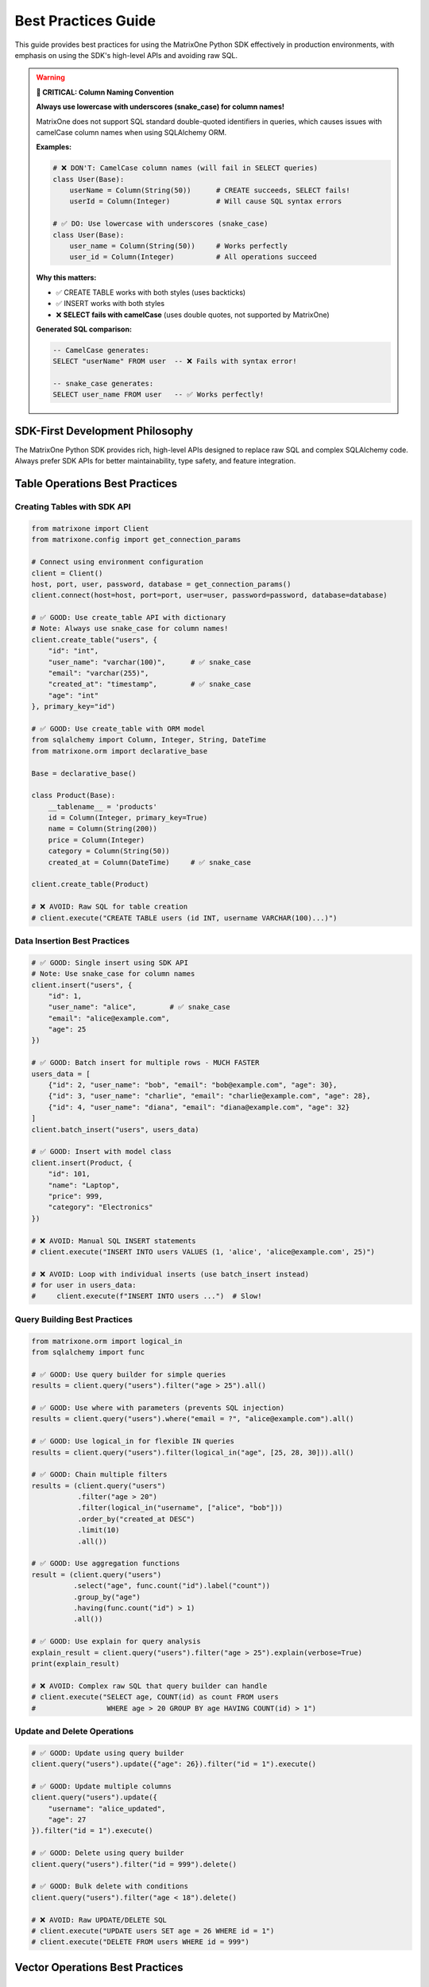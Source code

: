 Best Practices Guide
====================

This guide provides best practices for using the MatrixOne Python SDK effectively in production environments,
with emphasis on using the SDK's high-level APIs and avoiding raw SQL.

.. warning::
   **🚨 CRITICAL: Column Naming Convention**
   
   **Always use lowercase with underscores (snake_case) for column names!**
   
   MatrixOne does not support SQL standard double-quoted identifiers in queries, which causes issues 
   with camelCase column names when using SQLAlchemy ORM.
   
   **Examples:**
   
   .. code-block:: python
   
      # ❌ DON'T: CamelCase column names (will fail in SELECT queries)
      class User(Base):
          userName = Column(String(50))      # CREATE succeeds, SELECT fails!
          userId = Column(Integer)           # Will cause SQL syntax errors
      
      # ✅ DO: Use lowercase with underscores (snake_case)
      class User(Base):
          user_name = Column(String(50))     # Works perfectly
          user_id = Column(Integer)          # All operations succeed
   
   **Why this matters:**
   
   - ✅ CREATE TABLE works with both styles (uses backticks)
   - ✅ INSERT works with both styles  
   - ❌ **SELECT fails with camelCase** (uses double quotes, not supported by MatrixOne)
   
   **Generated SQL comparison:**
   
   .. code-block:: sql
   
      -- CamelCase generates:
      SELECT "userName" FROM user  -- ❌ Fails with syntax error!
      
      -- snake_case generates:
      SELECT user_name FROM user   -- ✅ Works perfectly!

SDK-First Development Philosophy
---------------------------------

The MatrixOne Python SDK provides rich, high-level APIs designed to replace raw SQL and complex SQLAlchemy code.
Always prefer SDK APIs for better maintainability, type safety, and feature integration.

Table Operations Best Practices
--------------------------------

Creating Tables with SDK API
~~~~~~~~~~~~~~~~~~~~~~~~~~~~~

.. code-block:: python

   from matrixone import Client
   from matrixone.config import get_connection_params
   
   # Connect using environment configuration
   client = Client()
   host, port, user, password, database = get_connection_params()
   client.connect(host=host, port=port, user=user, password=password, database=database)
   
   # ✅ GOOD: Use create_table API with dictionary
   # Note: Always use snake_case for column names!
   client.create_table("users", {
       "id": "int",
       "user_name": "varchar(100)",      # ✅ snake_case
       "email": "varchar(255)",
       "created_at": "timestamp",        # ✅ snake_case
       "age": "int"
   }, primary_key="id")
   
   # ✅ GOOD: Use create_table with ORM model
   from sqlalchemy import Column, Integer, String, DateTime
   from matrixone.orm import declarative_base
   
   Base = declarative_base()
   
   class Product(Base):
       __tablename__ = 'products'
       id = Column(Integer, primary_key=True)
       name = Column(String(200))
       price = Column(Integer)
       category = Column(String(50))
       created_at = Column(DateTime)     # ✅ snake_case
   
   client.create_table(Product)
   
   # ❌ AVOID: Raw SQL for table creation
   # client.execute("CREATE TABLE users (id INT, username VARCHAR(100)...)")

Data Insertion Best Practices
~~~~~~~~~~~~~~~~~~~~~~~~~~~~~~

.. code-block:: python

   # ✅ GOOD: Single insert using SDK API
   # Note: Use snake_case for column names
   client.insert("users", {
       "id": 1,
       "user_name": "alice",        # ✅ snake_case
       "email": "alice@example.com",
       "age": 25
   })
   
   # ✅ GOOD: Batch insert for multiple rows - MUCH FASTER
   users_data = [
       {"id": 2, "user_name": "bob", "email": "bob@example.com", "age": 30},
       {"id": 3, "user_name": "charlie", "email": "charlie@example.com", "age": 28},
       {"id": 4, "user_name": "diana", "email": "diana@example.com", "age": 32}
   ]
   client.batch_insert("users", users_data)
   
   # ✅ GOOD: Insert with model class
   client.insert(Product, {
       "id": 101,
       "name": "Laptop",
       "price": 999,
       "category": "Electronics"
   })
   
   # ❌ AVOID: Manual SQL INSERT statements
   # client.execute("INSERT INTO users VALUES (1, 'alice', 'alice@example.com', 25)")
   
   # ❌ AVOID: Loop with individual inserts (use batch_insert instead)
   # for user in users_data:
   #     client.execute(f"INSERT INTO users ...")  # Slow!

Query Building Best Practices
~~~~~~~~~~~~~~~~~~~~~~~~~~~~~~

.. code-block:: python

   from matrixone.orm import logical_in
   from sqlalchemy import func
   
   # ✅ GOOD: Use query builder for simple queries
   results = client.query("users").filter("age > 25").all()
   
   # ✅ GOOD: Use where with parameters (prevents SQL injection)
   results = client.query("users").where("email = ?", "alice@example.com").all()
   
   # ✅ GOOD: Use logical_in for flexible IN queries
   results = client.query("users").filter(logical_in("age", [25, 28, 30])).all()
   
   # ✅ GOOD: Chain multiple filters
   results = (client.query("users")
              .filter("age > 20")
              .filter(logical_in("username", ["alice", "bob"]))
              .order_by("created_at DESC")
              .limit(10)
              .all())
   
   # ✅ GOOD: Use aggregation functions
   result = (client.query("users")
             .select("age", func.count("id").label("count"))
             .group_by("age")
             .having(func.count("id") > 1)
             .all())
   
   # ✅ GOOD: Use explain for query analysis
   explain_result = client.query("users").filter("age > 25").explain(verbose=True)
   print(explain_result)
   
   # ❌ AVOID: Complex raw SQL that query builder can handle
   # client.execute("SELECT age, COUNT(id) as count FROM users 
   #                 WHERE age > 20 GROUP BY age HAVING COUNT(id) > 1")

Update and Delete Operations
~~~~~~~~~~~~~~~~~~~~~~~~~~~~~

.. code-block:: python

   # ✅ GOOD: Update using query builder
   client.query("users").update({"age": 26}).filter("id = 1").execute()
   
   # ✅ GOOD: Update multiple columns
   client.query("users").update({
       "username": "alice_updated",
       "age": 27
   }).filter("id = 1").execute()
   
   # ✅ GOOD: Delete using query builder
   client.query("users").filter("id = 999").delete()
   
   # ✅ GOOD: Bulk delete with conditions
   client.query("users").filter("age < 18").delete()
   
   # ❌ AVOID: Raw UPDATE/DELETE SQL
   # client.execute("UPDATE users SET age = 26 WHERE id = 1")
   # client.execute("DELETE FROM users WHERE id = 999")

Vector Operations Best Practices
---------------------------------

Creating Vector Tables
~~~~~~~~~~~~~~~~~~~~~~

.. code-block:: python

   from matrixone.sqlalchemy_ext import create_vector_column
   from matrixone.orm import declarative_base
   from sqlalchemy import Column, Integer, String, Text
   
   Base = declarative_base()
   
   # ✅ GOOD: Define vector table with ORM
   class Document(Base):
       __tablename__ = 'documents'
       id = Column(Integer, primary_key=True)
       title = Column(String(200))
       content = Column(Text)
       category = Column(String(50))
       # Vector column for embeddings
       embedding = create_vector_column(384, 'f32')  # 384-dim f32 vectors
   
   client.create_table(Document)
   
   # ✅ GOOD: Create vector table using dictionary API
   client.create_table("articles", {
       "id": "int",
       "title": "varchar(200)",
       "content": "text",
       "embedding": "vecf32(768)"  # 768-dimensional vectors
   }, primary_key="id")

IVF Index Management
~~~~~~~~~~~~~~~~~~~~

.. code-block:: python

   import numpy as np
   
   # ✅ GOOD: Enable IVF indexing
   client.vector_ops.enable_ivf()
   
   # ✅ GOOD: Create IVF index with optimal parameters
   client.vector_ops.create_ivf(
       "documents",  # Table name as positional argument
       name="idx_embedding_ivf",
       column="embedding",
       lists=100,  # Use sqrt(N) to 4*sqrt(N) where N is total vectors
       op_type="vector_l2_ops"
   )
   
   # ✅ GOOD: Insert vectors using SDK API
   vectors_data = []
   for i in range(100):
       vectors_data.append({
           "id": i,
           "title": f"Document {i}",
           "content": f"Content for document {i}",
           "embedding": np.random.rand(384).tolist()
       })
   client.batch_insert("documents", vectors_data)
   
   # ✅ CRITICAL: Monitor IVF index health regularly
   stats = client.vector_ops.get_ivf_stats("documents", "embedding")
   
   counts = stats['distribution']['centroid_count']
   balance_ratio = max(counts) / min(counts) if min(counts) > 0 else float('inf')
   
   print(f"Total centroids: {len(counts)}")
   print(f"Total vectors: {sum(counts)}")
   print(f"Balance ratio: {balance_ratio:.2f}")
   
   # Rebuild if imbalanced
   if balance_ratio > 2.5:
       print("⚠️  Index needs rebuilding")
       client.vector_ops.drop("documents", "idx_embedding_ivf")
       client.vector_ops.create_ivf("documents", "idx_embedding_ivf", "embedding", lists=100)
   
   # ❌ AVOID: Raw SQL for vector indexing
   # client.execute("CREATE INDEX idx_embedding ON documents USING ivf (embedding vector_l2_ops) LISTS = 100")

Vector Similarity Search
~~~~~~~~~~~~~~~~~~~~~~~~

.. code-block:: python

   # ✅ GOOD: Use vector_ops.similarity_search API
   query_vector = np.random.rand(384).tolist()
   
   results = client.vector_ops.similarity_search(
       "documents",  # Table name as positional argument
       vector_column="embedding",
       query_vector=query_vector,
       limit=10,
       distance_type="l2"
   )
   
   print(f"Found {len(results.rows)} similar documents")
   for row in results.rows:
       print(f"ID: {row[0]}, Title: {row[1]}, Distance: {row[-1]:.4f}")
   
   # ✅ GOOD: Similarity search with filters
   results = client.vector_ops.similarity_search(
       "documents",  # Table name as positional argument
       vector_column="embedding",
       query_vector=query_vector,
       limit=10,
       distance_type="cosine",
       filter_conditions="category = 'technology'"
   )
   
   # ✅ GOOD: Range search for distance threshold
   results = client.vector_ops.range_search(
       "documents",  # Table name as positional argument
       vector_column="embedding",
       query_vector=query_vector,
       max_distance=0.5,
       distance_type="l2"
   )
   
   # ❌ AVOID: Raw SQL for vector search
   # client.execute("SELECT * FROM documents ORDER BY l2_distance(embedding, ?) LIMIT 10")

HNSW Index for High Accuracy
~~~~~~~~~~~~~~~~~~~~~~~~~~~~~

.. code-block:: python

   # ✅ GOOD: Enable and create HNSW index
   client.vector_ops.enable_hnsw()
   
   client.vector_ops.create_hnsw(
       "documents",  # Table name as positional argument
       name="idx_embedding_hnsw",
       column="embedding",
       m=16,                  # Connections per node (higher = better recall, slower build)
       ef_construction=200,   # Build-time search depth (higher = better quality)
       op_type="vector_l2_ops"
   )
   
   # Search works the same way - SDK automatically uses the best index
   results = client.vector_ops.similarity_search(
       "documents",  # Table name as positional argument
       vector_column="embedding",
       query_vector=query_vector,
       limit=10
   )

Fulltext Search Best Practices
-------------------------------

Fulltext Index Creation
~~~~~~~~~~~~~~~~~~~~~~~

.. code-block:: python

   # ✅ GOOD: Enable fulltext indexing first
   client.fulltext_index.enable_fulltext()
   
   # ✅ GOOD: Create fulltext index using SDK API
   client.fulltext_index.create(
       "documents",  # Table name as positional argument
       name="ftidx_content",
       columns=["title", "content"]
   )
   
   # ✅ GOOD: Create index with specific algorithm
   from matrixone import FulltextAlgorithmType
   
   client.fulltext_index.create(
       "documents",  # Table name as positional argument
       name="ftidx_advanced",
       columns=["content"],
       algorithm=FulltextAlgorithmType.BM25
   )
   
   # ❌ AVOID: Raw SQL for fulltext index creation
   # client.execute("CREATE FULLTEXT INDEX ftidx_content ON documents(title, content) 
   #                 WITH PARSER ngram ALGORITHM = BM25")

Fulltext Search Operations
~~~~~~~~~~~~~~~~~~~~~~~~~~~

.. code-block:: python

   from matrixone.sqlalchemy_ext.fulltext_search import boolean_match
   from matrixone.orm import logical_in
   
   # ✅ GOOD: Boolean search with encourage (like search)
   results = client.query(
       "documents.title",
       "documents.content",
       boolean_match("title", "content").encourage("machine learning")
   ).execute()
   
   print(f"Found {len(results.rows)} results")
   for row in results.rows:
       print(f"Title: {row[0]}, Content: {row[1]}")
   
   # ✅ GOOD: Boolean search with must/should operators
   ft_filter = (boolean_match("title", "content")
                .must("python")
                .should("tensorflow", "pytorch")
                .must_not("deprecated"))
   
   results = client.query(
       "documents.title",
       "documents.content",
       ft_filter
   ).execute()
   
   # ✅ GOOD: Combine fulltext with regular filters
   results = (client.query(
                  "documents.title",
                  "documents.content",
                  boolean_match("title", "content").encourage("deep learning")
              )
              .filter("created_at > '2024-01-01'")
              .limit(10)
              .execute())

Metadata Analysis Best Practices
---------------------------------

Table Metadata Scanning
~~~~~~~~~~~~~~~~~~~~~~~~

.. code-block:: python

   # ✅ GOOD: Use metadata.scan for comprehensive table analysis
   metadata = client.metadata.scan(
       dbname="test",
       tablename="users"
   )
   
   print("Column Analysis:")
   for row in metadata:
       print(f"\n{row.column_name} ({row.data_type}):")
       print(f"  - Nullable: {row.is_nullable}")
       print(f"  - Null count: {row.null_count}")
       print(f"  - Distinct values: {row.distinct_count}")
       print(f"  - Min: {row.min_value}, Max: {row.max_value}")
       print(f"  - Avg length: {row.avg_length}")
   
   # ✅ GOOD: Get table-level statistics
   stats = client.metadata.get_table_brief_stats(
       dbname="test",
       tablename="users"
   )
   
   print(f"\nTable Statistics:")
   print(f"  - Total rows: {stats.row_count}")
   print(f"  - Size: {stats.size_bytes / 1024 / 1024:.2f} MB")
   print(f"  - Columns: {stats.column_count}")
   
   # ✅ GOOD: Scan all tables in a database
   all_metadata = client.metadata.scan(dbname="test")
   
   for row in all_metadata:
       print(f"{row.table_name}.{row.column_name}: {row.data_type}")

Transaction Management
----------------------

Basic Transaction Usage
~~~~~~~~~~~~~~~~~~~~~~~

.. code-block:: python

   # ✅ GOOD: Use transaction context manager
   with client.transaction() as tx:
       # Insert user
       tx.insert("users", {
           "id": 100,
           "username": "transaction_user",
           "email": "tx@example.com",
           "age": 30
       })
       
       # Insert related order
       tx.insert("orders", {
           "id": 1,
           "user_id": 100,
           "amount": 99.99,
           "status": "pending"
       })
       
       # Transaction commits automatically if no exception
   
   # On exception, transaction rolls back automatically
   try:
       with client.transaction() as tx:
           tx.insert("users", {"id": 101, "username": "test"})
           raise Exception("Something went wrong")
           tx.insert("orders", {"id": 2, "user_id": 101})  # Never executed
   except Exception as e:
       print(f"Transaction rolled back: {e}")

Advanced Transaction Patterns
~~~~~~~~~~~~~~~~~~~~~~~~~~~~~~

.. code-block:: python

   # ✅ GOOD: Transaction with query operations
   with client.transaction() as tx:
       # Check balance
       result = tx.query("accounts").filter("id = 1").one()
       balance = result[2]  # Assuming balance is 3rd column
       
       if balance >= 100:
           # Deduct from account
           tx.query("accounts").update({
               "balance": balance - 100
           }).filter("id = 1").execute()
           
           # Record transaction
           tx.insert("transactions", {
               "account_id": 1,
               "amount": -100,
               "type": "withdrawal"
           })
   
   # ✅ GOOD: Batch operations in transaction
   with client.transaction() as tx:
       # Batch insert multiple records
       users = [
           {"id": i, "username": f"user{i}", "email": f"user{i}@example.com"}
           for i in range(200, 300)
       ]
       tx.batch_insert("users", users)
       
       # Update related statistics
       tx.execute("UPDATE user_stats SET total_users = total_users + 100")

Snapshot and PITR Operations
-----------------------------

Snapshot Management
~~~~~~~~~~~~~~~~~~~

.. code-block:: python

   from matrixone.snapshot import SnapshotLevel
   
   # ✅ GOOD: Create cluster-level snapshot
   snapshot = client.snapshots.create(
       name="cluster_backup_20240101",
       level=SnapshotLevel.CLUSTER
   )
   print(f"Created snapshot: {snapshot.name}")
   
   # ✅ GOOD: Create account-level snapshot
   snapshot = client.snapshots.create(
       name="account_backup",
       level=SnapshotLevel.ACCOUNT
   )
   
   # ✅ GOOD: Create database-level snapshot
   snapshot = client.snapshots.create(
       name="db_backup_test",
       level=SnapshotLevel.DATABASE,
       database_name="test"
   )
   
   # ✅ GOOD: List all snapshots
   snapshots = client.snapshots.list()
   for snap in snapshots:
       print(f"{snap.name}: {snap.level}")
   
   # ✅ GOOD: Drop snapshot when no longer needed
   client.snapshots.drop("old_backup_20231201")

Table Cloning
~~~~~~~~~~~~~

.. code-block:: python

   # ✅ GOOD: Clone database
   client.clone.clone_database(
       target_database="test_copy",
       source_database="test",
       snapshot_name="db_backup_test"
   )
   
   # ✅ GOOD: Clone table
   client.clone.clone_table(
       target_table="users_backup",
       source_table="users",
       snapshot_name="users_backup",
       if_not_exists=True
   )
   
   # ✅ GOOD: Clone table within transaction
   with client.transaction() as tx:
       tx.clone.clone_table(
           target_table="users_temp",
           source_table="users",
           snapshot_name="users_backup"
       )

Point-in-Time Recovery (PITR)
~~~~~~~~~~~~~~~~~~~~~~~~~~~~~~

.. code-block:: python

   # ✅ GOOD: Create PITR for cluster
   pitr_name = "pitr_backup"
   pitr = client.pitr.create_cluster_pitr(
       name=pitr_name,
       range_value=1,
       range_unit="d"  # days
   )
   
   # ✅ GOOD: List PITR snapshots
   pitr_list = client.pitr.list()
   for pitr_item in pitr_list:
       print(f"PITR: {pitr_item}")
   
   # ✅ GOOD: Drop PITR when done
   try:
       client.pitr.drop_cluster_pitr(pitr_name)
   except Exception as e:
       print(f"PITR cleanup: {e}")

Account and User Management
----------------------------

Account Operations
~~~~~~~~~~~~~~~~~~

.. code-block:: python

   from matrixone.account import AccountManager
   
   # ✅ GOOD: Initialize AccountManager
   account_manager = AccountManager(client)
   
   # ✅ GOOD: Create account (name, admin_name, admin_password)
   account = account_manager.create_account(
       "test_account",
       "admin_user",
       "secure_password_123"
   )
   print(f"Created account: {account.name}")
   
   # ✅ GOOD: List accounts
   accounts = account_manager.list_accounts()
   for acc in accounts:
       print(f"Account: {acc.name}, Status: {acc.status}")
   
   # ✅ GOOD: Drop account
   account_manager.drop_account("test_account")

User and Role Management
~~~~~~~~~~~~~~~~~~~~~~~~~

.. code-block:: python

   from matrixone.account import AccountManager
   
   account_manager = AccountManager(client)
   
   # ✅ GOOD: Create user (user_name, password)
   user = account_manager.create_user("developer", "dev_password_123")
   print(f"Created user: {user.name}")
   
   # ✅ GOOD: Create role (role_name)
   role = account_manager.create_role("data_analyst")
   print(f"Created role: {role.name}")
   
   # ✅ GOOD: Grant privileges on specific table (optional)
   # Note: table must exist, use database.table format
   account_manager.grant_privilege(
       "SELECT",           # privilege
       "TABLE",            # object_type
       "users",       # object_name (database.table)
       to_role="data_analyst"
   )
   
   # ✅ GOOD: Grant role to user (role_name, to_user)
   account_manager.grant_role("data_analyst", "developer")
   print(f"Granted role to user")
   
   # ✅ GOOD: List users
   users = account_manager.list_users()
   for user in users:
       print(f"User: {user.name}")
   
   # ✅ GOOD: Clean up
   account_manager.drop_user("developer")
   account_manager.drop_role("data_analyst")
   
   # ✅ GOOD: List roles
   roles = account_manager.list_roles()
   for role in roles:
       print(f"Role: {role.name}")

Pub/Sub Operations
------------------

Publication and Subscription Management
~~~~~~~~~~~~~~~~~~~~~~~~~~~~~~~~~~~~~~~~

.. code-block:: python

   # ✅ GOOD: List publications
   publications = client.pubsub.list_publications()
   for pub in publications:
       print(f"Publication: {pub}")
   
   # ✅ GOOD: List subscriptions
   subscriptions = client.pubsub.list_subscriptions()
   for sub in subscriptions:
       print(f"Subscription: {sub}")
   
   # ✅ GOOD: Drop subscription (if exists)
   try:
       client.pubsub.drop_subscription("test_subscription")
   except Exception as e:
       print(f"Drop subscription: {e}")
   
   # ✅ GOOD: Drop publication (if exists)
   try:
       client.pubsub.drop_publication("test_publication")
   except Exception as e:
       print(f"Drop publication: {e}")

Async Operations Best Practices
--------------------------------

Basic Async Usage
~~~~~~~~~~~~~~~~~

.. code-block:: python

   import asyncio
   from matrixone import AsyncClient
   from matrixone.config import get_connection_params
   
   async def async_operations():
       # ✅ GOOD: Use AsyncClient for async operations
       client = AsyncClient()
       host, port, user, password, database = get_connection_params()
       await client.connect(host=host, port=port, user=user, password=password, database=database)
       
       try:
           # Create table
           await client.create_table("async_users", {
               "id": "int",
               "username": "varchar(100)",
               "email": "varchar(255)"
           }, primary_key="id")
           
           # Batch insert
           users = [
               {"id": i, "username": f"user{i}", "email": f"user{i}@example.com"}
               for i in range(100)
           ]
           await client.batch_insert("async_users", users)
           
           # Query
           results = await client.query("async_users").filter("id < 10").all()
           print(f"Found {len(results.rows)} users")
           
       finally:
           await client.disconnect()
   
   asyncio.run(async_operations())

Async Vector Operations
~~~~~~~~~~~~~~~~~~~~~~~

.. code-block:: python

   import numpy as np
   
   async def async_vector_operations():
       client = AsyncClient()
       await client.connect(...)
       
       try:
           # Create vector table
           await client.create_table("async_documents", {
               "id": "int",
               "title": "varchar(200)",
               "embedding": "vecf32(384)"
           }, primary_key="id")
           
           # Enable and create IVF index
           await client.vector_ops.enable_ivf()
           await client.vector_ops.create_ivf(
               "async_documents",
               "idx_embedding",
               "embedding",
               lists=50
           )
           
           # Batch insert vectors
           docs = []
           for i in range(100):
               docs.append({
                   "id": i,
                   "title": f"Document {i}",
                   "embedding": np.random.rand(384).tolist()
               })
           await client.batch_insert("async_documents", docs)
           
           # Similarity search
           query_vector = np.random.rand(384).tolist()
           results = await client.vector_ops.similarity_search(
               "async_documents",
               "embedding",
               query_vector,
               limit=10
           )
           
           # Monitor index health
           stats = await client.vector_ops.get_ivf_stats("async_documents", "embedding")
           counts = stats['distribution']['centroid_count']
           print(f"Index health: {len(counts)} centroids, {sum(counts)} vectors")
           
       finally:
           await client.disconnect()

Async Transactions
~~~~~~~~~~~~~~~~~~

.. code-block:: python

   async def async_transaction():
       client = AsyncClient()
       await client.connect(...)
       
       try:
           # ✅ GOOD: Async transaction
           async with client.transaction() as tx:
               await tx.insert("users", {
                   "id": 500,
                   "username": "async_user",
                   "email": "async@example.com"
               })
               
               await tx.insert("orders", {
                   "id": 1000,
                   "user_id": 500,
                   "amount": 199.99
               })
               # Auto-commit on success
               
       finally:
           await client.disconnect()

Performance Optimization
------------------------

Batch Operations
~~~~~~~~~~~~~~~~

.. code-block:: python

   # ✅ GOOD: Always use batch_insert for multiple rows
   # This is 10-100x faster than individual inserts
   large_dataset = []
   for i in range(10000):
       large_dataset.append({
           "id": i,
           "data": f"row_{i}",
           "value": i * 2
       })
   
   client.batch_insert("large_table", large_dataset)
   
   # ❌ AVOID: Loop with individual inserts
   # for row in large_dataset:
   #     client.insert("large_table", row)  # Very slow!

Connection Pooling
~~~~~~~~~~~~~~~~~~

.. code-block:: python

   from matrixone import Client
   
   # ✅ GOOD: Configure connection pooling for production
   client = Client(
       pool_size=20,           # Number of connections in pool
       max_overflow=40,        # Additional connections when pool is full
       pool_timeout=30,        # Wait time for connection
       pool_recycle=3600,      # Recycle connections after 1 hour
       connection_timeout=30,  # Connection establishment timeout
       query_timeout=300       # Query execution timeout
   )

Query Optimization
~~~~~~~~~~~~~~~~~~

.. code-block:: python

   # ✅ GOOD: Use EXPLAIN to analyze queries
   explain_result = client.query("users").filter("age > 25").explain(verbose=True)
   print(explain_result)
   
   # ✅ GOOD: Add indexes for frequently queried columns
   client.execute("CREATE INDEX idx_users_age ON users(age)")
   client.execute("CREATE INDEX idx_users_email ON users(email)")
   
   # ✅ GOOD: Use limit for large result sets
   results = client.query("users").order_by("created_at DESC").limit(100).all()
   
   # ✅ GOOD: Filter before ordering/grouping
   results = (client.query("users")
              .filter("created_at > '2024-01-01'")  # Filter first
              .order_by("username")                  # Then order
              .limit(50)                             # Then limit
              .all())

Monitoring and Logging
~~~~~~~~~~~~~~~~~~~~~~

.. code-block:: python

   from matrixone.logging import MatrixOneLogger, LogLevel
   
   # ✅ GOOD: Configure logging for production
   logger = MatrixOneLogger(
       level=LogLevel.INFO,        # INFO level for production
       log_file="matrixone.log",   # Log to file
       max_bytes=10485760,         # 10MB max file size
       backup_count=5              # Keep 5 backup files
   )
   
   client = Client(
       logger=logger,
       sql_log_mode='simple',        # Simple SQL logging
       slow_query_threshold=1.0      # Log queries > 1 second
   )

Index Maintenance Best Practices
----------------------------------

⭐ **Critical for Production**: Regular index maintenance ensures optimal performance, especially for vector indexes.

IVF Index Creation Timing
~~~~~~~~~~~~~~~~~~~~~~~~~~~

.. important::
   **Critical Issue: Index Creation Timing**
   
   IVF indexes should be created **AFTER** inserting initial data for optimal clustering:
   
   .. code-block:: python
   
      # ✅ CORRECT ORDER:
      client.create_table(Document)
      client.batch_insert(Document, initial_data)  # Insert first
      client.vector_ops.create_ivf("documents", "idx", "embedding", lists=50)  # Index last
      
      # Then continue normal operations
      client.insert(Document, new_doc)  # ✅ IVF supports dynamic updates
   
   .. code-block:: python
   
      # ❌ AVOID: Creating index on empty table
      client.create_table(Document)
      client.vector_ops.create_ivf("documents", "idx", "embedding", lists=50)
      client.batch_insert(Document, data)  # Poor initial clustering
   
   **Why?** Initial data helps IVF algorithm create better balanced clusters.
   
   **Key Difference from HNSW**:
   
   * **IVF**: Insert data → Create index → Continue updates ✅ (dynamic)
   * **HNSW**: Insert ALL data → Create index → Read-only 🚧 (static, updates coming soon)

IVF Index Health Monitoring
~~~~~~~~~~~~~~~~~~~~~~~~~~~~~

.. code-block:: python

   import math
   from datetime import datetime
   
   def monitor_ivf_health(client, table_name, column_name, expected_lists):
       """
       Monitor IVF index health - CRITICAL for production vector search.
       
       Args:
           client: MatrixOne client
           table_name: Table with IVF index
           column_name: Vector column name
           expected_lists: Expected number of centroids
       """
       # ✅ GOOD: Get comprehensive IVF statistics
       stats = client.vector_ops.get_ivf_stats(table_name, column_name)
       
       distribution = stats['distribution']
       centroid_counts = distribution['centroid_count']
       
       # Calculate health metrics
       total_centroids = len(centroid_counts)
       total_vectors = sum(centroid_counts)
       min_count = min(centroid_counts) if centroid_counts else 0
       max_count = max(centroid_counts) if centroid_counts else 0
       avg_count = total_vectors / total_centroids if total_centroids > 0 else 0
       
       # ⭐ KEY METRIC: Balance ratio
       balance_ratio = max_count / min_count if min_count > 0 else float('inf')
       
       # Health assessment
       print(f"\n{'='*60}")
       print(f"IVF Health Report - {table_name}.{column_name}")
       print(f"Timestamp: {datetime.now().isoformat()}")
       print(f"{'='*60}")
       print(f"Total Centroids:  {total_centroids} (expected: {expected_lists})")
       print(f"Total Vectors:    {total_vectors}")
       print(f"Avg/Centroid:     {avg_count:.2f}")
       print(f"Balance Ratio:    {balance_ratio:.2f}")
       
       # Status assessment (threshold: <2.0 good, >2.5 rebuild)
       if balance_ratio < 2.0:
           status = "✅ HEALTHY"
           action = "Continue monitoring"
       elif balance_ratio < 2.5:
           status = "⚠️  FAIR"
           action = "Plan rebuild"
       else:
           status = "❌ CRITICAL"
           action = "Rebuild immediately"
       
       print(f"Status:           {status}")
       print(f"Action:           {action}")
       print(f"{'='*60}\n")
       
       return {
           'balance_ratio': balance_ratio,
           'total_vectors': total_vectors,
           'status': status,
           'action': action
       }
   
   # ✅ GOOD: Regular health checks (schedule daily/weekly)
   health = monitor_ivf_health(
       client, 
       "documents", 
       "embedding",
       expected_lists=100
   )
   
   # ✅ GOOD: Automated alerting
   if health['balance_ratio'] > 2.5:
       # Send alert (email, Slack, PagerDuty, etc.)
       print(f"🚨 ALERT: Index needs attention! Balance ratio: {health['balance_ratio']:.2f}")

IVF Index Rebuild Strategy
~~~~~~~~~~~~~~~~~~~~~~~~~~~

.. code-block:: python

   def rebuild_ivf_index(client, table_name, column_name, index_name):
       """
       Rebuild IVF index with optimal parameters.
       
       When to rebuild:
       - Balance ratio > 2.5
       - After bulk inserts (>20% new data)
       - Query performance degradation
       - After major deletes or updates
       """
       print(f"Rebuilding IVF index: {table_name}.{column_name}")
       
       # ✅ GOOD: Get current stats before rebuild
       old_stats = client.vector_ops.get_ivf_stats(table_name, column_name)
       old_counts = old_stats['distribution']['centroid_count']
       total_vectors = sum(old_counts)
       old_balance = max(old_counts) / min(old_counts) if min(old_counts) > 0 else float('inf')
       
       print(f"  Old stats: {total_vectors} vectors, balance {old_balance:.2f}")
       
       # ✅ GOOD: Calculate optimal lists parameter
       # Rule: lists = √N to 4×√N (where N = total vectors)
       optimal_lists = int(math.sqrt(total_vectors) * 2)  # Using 2×√N
       optimal_lists = max(10, min(optimal_lists, 1000))  # Clamp between 10-1000
       
       print(f"  Calculated optimal lists: {optimal_lists}")
       
       # ✅ GOOD: Drop and recreate index
       try:
           # Drop old index
           client.vector_ops.drop(table_name, index_name)
           print(f"  ✓ Dropped old index")
           
           # Recreate with optimal parameters
           client.vector_ops.create_ivf(
               table_name,
               name=index_name,
               column=column_name,
               lists=optimal_lists,
               op_type="vector_l2_ops"
           )
           print(f"  ✓ Created new index with {optimal_lists} lists")
           
           # ✅ GOOD: Verify new index health
           import time
           time.sleep(2)  # Give index time to stabilize
           
           new_stats = client.vector_ops.get_ivf_stats(table_name, column_name)
           new_counts = new_stats['distribution']['centroid_count']
           new_balance = max(new_counts) / min(new_counts) if min(new_counts) > 0 else float('inf')
           
           improvement = ((old_balance - new_balance) / old_balance * 100)
           
           print(f"\nRebuild Results:")
           print(f"  Old balance: {old_balance:.2f}")
           print(f"  New balance: {new_balance:.2f}")
           print(f"  Improvement: {improvement:.1f}%")
           
           if new_balance < 2.0:
               print(f"  ✅ Index is now healthy!")
           else:
               print(f"  ⚠️  Consider adjusting lists parameter")
               
       except Exception as e:
           print(f"  ❌ Rebuild failed: {e}")
           raise
   
   # Usage in production
   # ✅ GOOD: Schedule during low-traffic periods
   # ✅ GOOD: Check health first, rebuild only if needed
   health = monitor_ivf_health(client, "documents", "embedding", expected_lists=100)
   if health['balance_ratio'] > 2.5:
       rebuild_ivf_index(client, "documents", "embedding", "idx_embedding_ivf")

IVF Index Parameter Selection
~~~~~~~~~~~~~~~~~~~~~~~~~~~~~~~

.. code-block:: python

   import math
   
   # ✅ GOOD: Calculate optimal lists (guideline: <1K: 10-20, 1K-100K: 50-200, >100K: √N to 4×√N)
   total_vectors = 50000
   optimal_lists = int(math.sqrt(total_vectors) * 2)  # Using 2×√N = ~316 lists
   
   client.vector_ops.create_ivf(
       "large_table",
       name="idx_vectors",
       column="embedding",
       lists=optimal_lists,
       op_type="vector_l2_ops"
   )

Fulltext Index Maintenance
~~~~~~~~~~~~~~~~~~~~~~~~~~~~

.. code-block:: python

   from matrixone import FulltextParserType
   
   # ✅ GOOD: BM25 for most cases, choose parser by content type
   client.fulltext_index.create("articles", "idx_content", ["title", "content"], algorithm="BM25")
   
   # For Chinese: NGRAM parser
   client.fulltext_index.create("chinese_docs", "idx_cn", "content", algorithm="BM25", 
                                 parser=FulltextParserType.NGRAM)
   
   # For JSON: JSON parser (indexes values, not keys)
   client.fulltext_index.create("json_docs", "idx_json", "data", algorithm="BM25",
                                 parser=FulltextParserType.JSON)

HNSW Index Considerations
~~~~~~~~~~~~~~~~~~~~~~~~~~~

.. code-block:: python

   from sqlalchemy import BigInteger, Column
   from matrixone.sqlalchemy_ext import create_vector_column
   
   # ✅ GOOD: HNSW requires BigInteger primary key
   class Document(Base):
       __tablename__ = 'documents'
       id = Column(BigInteger, primary_key=True)  # Must be BigInteger
       embedding = create_vector_column(128, 'f32')
   
   # ✅ GOOD: Current workflow
   client.create_table(Document)
   client.batch_insert(Document, all_documents)  # Insert data first
   
   client.vector_ops.enable_hnsw()
   client.vector_ops.create_hnsw(Document, "idx_embedding", "embedding", m=16)
   
   # 🚧 Coming Soon: Dynamic updates after index creation
   # Current workaround: Drop index → Modify data → Recreate index

Batch Operation Size Optimization
~~~~~~~~~~~~~~~~~~~~~~~~~~~~~~~~~~~

.. code-block:: python

   # ✅ GOOD: Optimal batch sizes for different operations
   
   # For inserts: 1000-10000 rows per batch
   batch_size = 5000
   for i in range(0, len(large_dataset), batch_size):
       batch = large_dataset[i:i + batch_size]
       client.batch_insert("table_name", batch)
       print(f"Inserted batch {i//batch_size + 1}")
   
   # For vector data: smaller batches (vectors are larger)
   vector_batch_size = 1000
   for i in range(0, len(vector_data), vector_batch_size):
       batch = vector_data[i:i + vector_batch_size]
       client.batch_insert("vectors_table", batch)
   
   # ❌ AVOID: Too large batches (memory issues)
   # client.batch_insert("table", million_rows)  # May cause OOM
   
   # ❌ AVOID: Too small batches (performance issues)
   # for row in data:
   #     client.insert("table", row)  # Very slow!

Error Handling Best Practices
------------------------------

Comprehensive Exception Handling
~~~~~~~~~~~~~~~~~~~~~~~~~~~~~~~~~

.. code-block:: python

   from matrixone.exceptions import (
       ConnectionError,
       QueryError,
       TransactionError,
       SnapshotError
   )
   
   # ✅ GOOD: Handle specific exceptions
   try:
       client.connect(...)
   except ConnectionError as e:
       print(f"Failed to connect: {e}")
       # Implement retry logic or fallback
   
   # ✅ GOOD: Handle transaction errors
   try:
       with client.transaction() as tx:
           tx.insert("users", {...})
           tx.insert("orders", {...})
   except TransactionError as e:
       print(f"Transaction failed: {e}")
       # Transaction auto-rolled back
   
   # ✅ GOOD: Handle query errors with retry
   max_retries = 3
   for attempt in range(max_retries):
       try:
           results = client.query("users").all()
           break
       except QueryError as e:
           if attempt == max_retries - 1:
               raise
           print(f"Query failed, retrying ({attempt + 1}/{max_retries})...")
           time.sleep(1)

Resource Cleanup
~~~~~~~~~~~~~~~~

.. code-block:: python

   from contextlib import contextmanager
   
   # ✅ GOOD: Use context managers for automatic cleanup
   @contextmanager
   def get_client():
       client = Client()
       client.connect(...)
       try:
           yield client
       finally:
           client.disconnect()
   
   # Usage
   with get_client() as client:
       results = client.query("users").all()
       # Client automatically disconnected

Testing Best Practices
-----------------------

Unit Testing with SDK
~~~~~~~~~~~~~~~~~~~~~

.. code-block:: python

   import pytest
   from matrixone import Client
   from matrixone.config import get_connection_params
   
   @pytest.fixture
   def test_client():
       """Fixture for test client"""
       client = Client()
       host, port, user, password, database = get_connection_params()
       client.connect(host=host, port=port, user=user, password=password, database=database)
       yield client
       client.disconnect()
   
   @pytest.fixture
   def test_table(test_client):
       """Fixture for test table"""
       table_name = "test_users"
       test_client.create_table(table_name, {
           "id": "int",
           "username": "varchar(100)",
           "email": "varchar(255)"
       }, primary_key="id")
       yield table_name
       test_client.drop_table(table_name)
   
   def test_insert_and_query(test_client, test_table):
       """Test insert and query operations"""
       # Insert data
       test_client.insert(test_table, {
           "id": 1,
           "username": "testuser",
           "email": "test@example.com"
       })
       
       # Query data
       results = test_client.query(test_table).filter("id = 1").all()
       assert len(results.rows) == 1
       assert results.rows[0][1] == "testuser"

Summary of SDK Features
-----------------------

Essential SDK APIs to Use:

**Table Operations:**
- ``client.create_table()`` - Create tables
- ``client.drop_table()`` - Drop tables
- ``client.insert()`` - Insert single row
- ``client.batch_insert()`` - Batch insert (fastest)
- ``client.query()`` - Query builder

**Vector Operations:**
- ``client.vector_ops.create_ivf()`` - Create IVF index
- ``client.vector_ops.create_hnsw()`` - Create HNSW index
- ``client.vector_ops.similarity_search()`` - Vector search
- ``client.vector_ops.get_ivf_stats()`` - Monitor index health (CRITICAL)
- ``client.vector_ops.drop()`` - Drop index

**Fulltext Operations:**
- ``client.fulltext_index.enable_fulltext()`` - Enable fulltext
- ``client.fulltext_index.create()`` - Create fulltext index
- ``client.fulltext_index.drop()`` - Drop fulltext index
- Use ``boolean_match()`` in queries with ``encourage()``, ``must()``, ``should()``

**Metadata Operations:**
- ``client.metadata.scan()`` - Scan table metadata
- ``client.metadata.get_table_brief_stats()`` - Get table statistics

**Snapshot Operations:**
- ``client.snapshots.create()`` - Create snapshot
- ``client.snapshots.list()`` - List snapshots
- ``client.snapshots.drop()`` - Drop snapshot
- ``client.clone.clone_database()`` - Clone database
- ``client.clone.clone_table()`` - Clone table

**Transaction Operations:**
- ``with client.transaction() as tx:`` - Transaction context

**Account Operations:**
- ``AccountManager(client)`` - Initialize account manager
- ``account_manager.create_account()`` - Create account
- ``account_manager.create_user()`` - Create user
- ``account_manager.create_role()`` - Create role
- ``account_manager.grant_role()`` - Grant role to user
- ``account_manager.drop_user()`` / ``drop_role()`` - Clean up

**Pub/Sub Operations:**
- ``client.pubsub.list_publications()`` - List publications
- ``client.pubsub.list_subscriptions()`` - List subscriptions
- ``client.pubsub.drop_publication()`` - Drop publication
- ``client.pubsub.drop_subscription()`` - Drop subscription

Remember: Always prefer SDK APIs over raw SQL for better maintainability, type safety, and feature integration!
